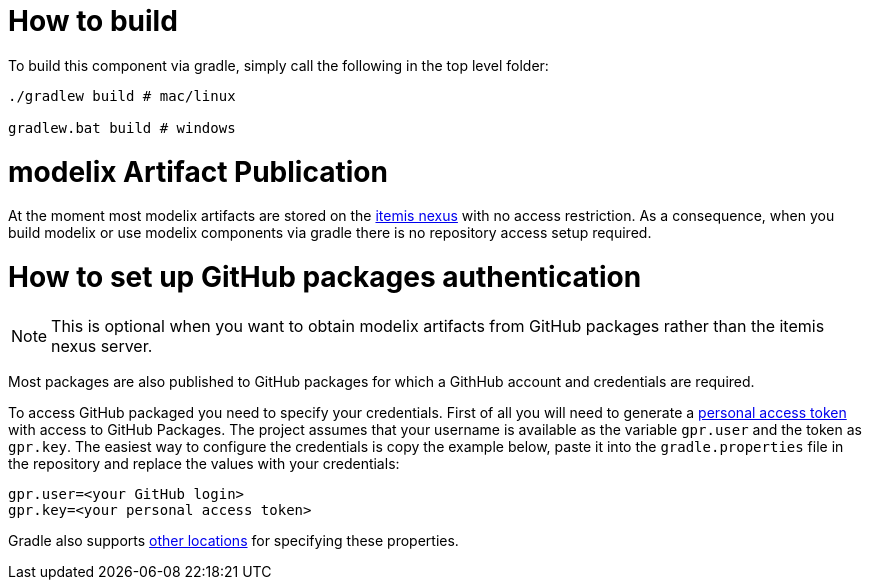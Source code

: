 = How to build

To build this component via gradle, simply call the following in the top level folder:

``` sh
./gradlew build # mac/linux

gradlew.bat build # windows
```

= modelix Artifact Publication

At the moment most modelix artifacts are stored on the https://artifacts.itemis.cloud/#browse/browse:maven-mps:org%2Fmodelix[itemis nexus] with no access restriction.
As a consequence, when you build modelix or use modelix components via gradle there is no repository access setup required.


= How to set up GitHub packages authentication

NOTE: This is optional when you want to obtain modelix artifacts from GitHub packages rather than the itemis nexus server.

Most packages are also published to GitHub packages for which a GithHub account and credentials are required.

To access GitHub packaged you need to specify your credentials.
First of all you will need to generate a https://docs.github.com/en/packages/working-with-a-github-packages-registry/working-with-the-gradle-registry#authenticating-to-github-packages[personal access token] with access to GitHub Packages.
The project assumes that your username is available as the variable `gpr.user` and the token as `gpr.key`.
The easiest way to configure the credentials is copy the example below, paste it into the `gradle.properties` file in the repository and replace the values with your credentials:

```
gpr.user=<your GitHub login>
gpr.key=<your personal access token>
```

Gradle also supports https://docs.gradle.org/current/userguide/build_environment.html#sec:gradle_configuration_properties[other locations] for specifying these properties.

